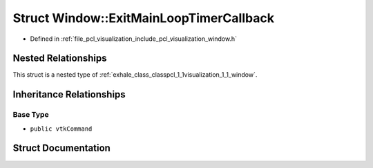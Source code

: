 .. _exhale_struct_structpcl_1_1visualization_1_1_window_1_1_exit_main_loop_timer_callback:

Struct Window::ExitMainLoopTimerCallback
========================================

- Defined in :ref:`file_pcl_visualization_include_pcl_visualization_window.h`


Nested Relationships
--------------------

This struct is a nested type of :ref:`exhale_class_classpcl_1_1visualization_1_1_window`.


Inheritance Relationships
-------------------------

Base Type
*********

- ``public vtkCommand``


Struct Documentation
--------------------


.. doxygenstruct:: pcl::visualization::Window::ExitMainLoopTimerCallback
   :members:
   :protected-members:
   :undoc-members: